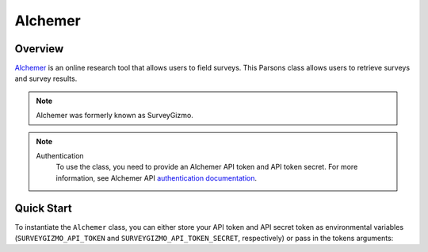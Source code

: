 Alchemer
========

********
Overview
********

`Alchemer <https://www.alchemer.com/>`_ is an online research tool that allows users to field surveys. This Parsons
class allows users to retrieve surveys and survey results.

.. note::
    Alchemer was formerly known as SurveyGizmo.

.. note::
  Authentication
    To use the class, you need to provide an Alchemer API token and API token secret. For more information,
    see Alchemer API `authentication documentation <https://apihelp.alchemer.com/help/authentication>`_.

***********
Quick Start
***********

To instantiate the ``Alchemer`` class, you can either store your API token and API secret
token as environmental variables (``SURVEYGIZMO_API_TOKEN`` and ``SURVEYGIZMO_API_TOKEN_SECRET``,
respectively) or pass in the tokens arguments:
